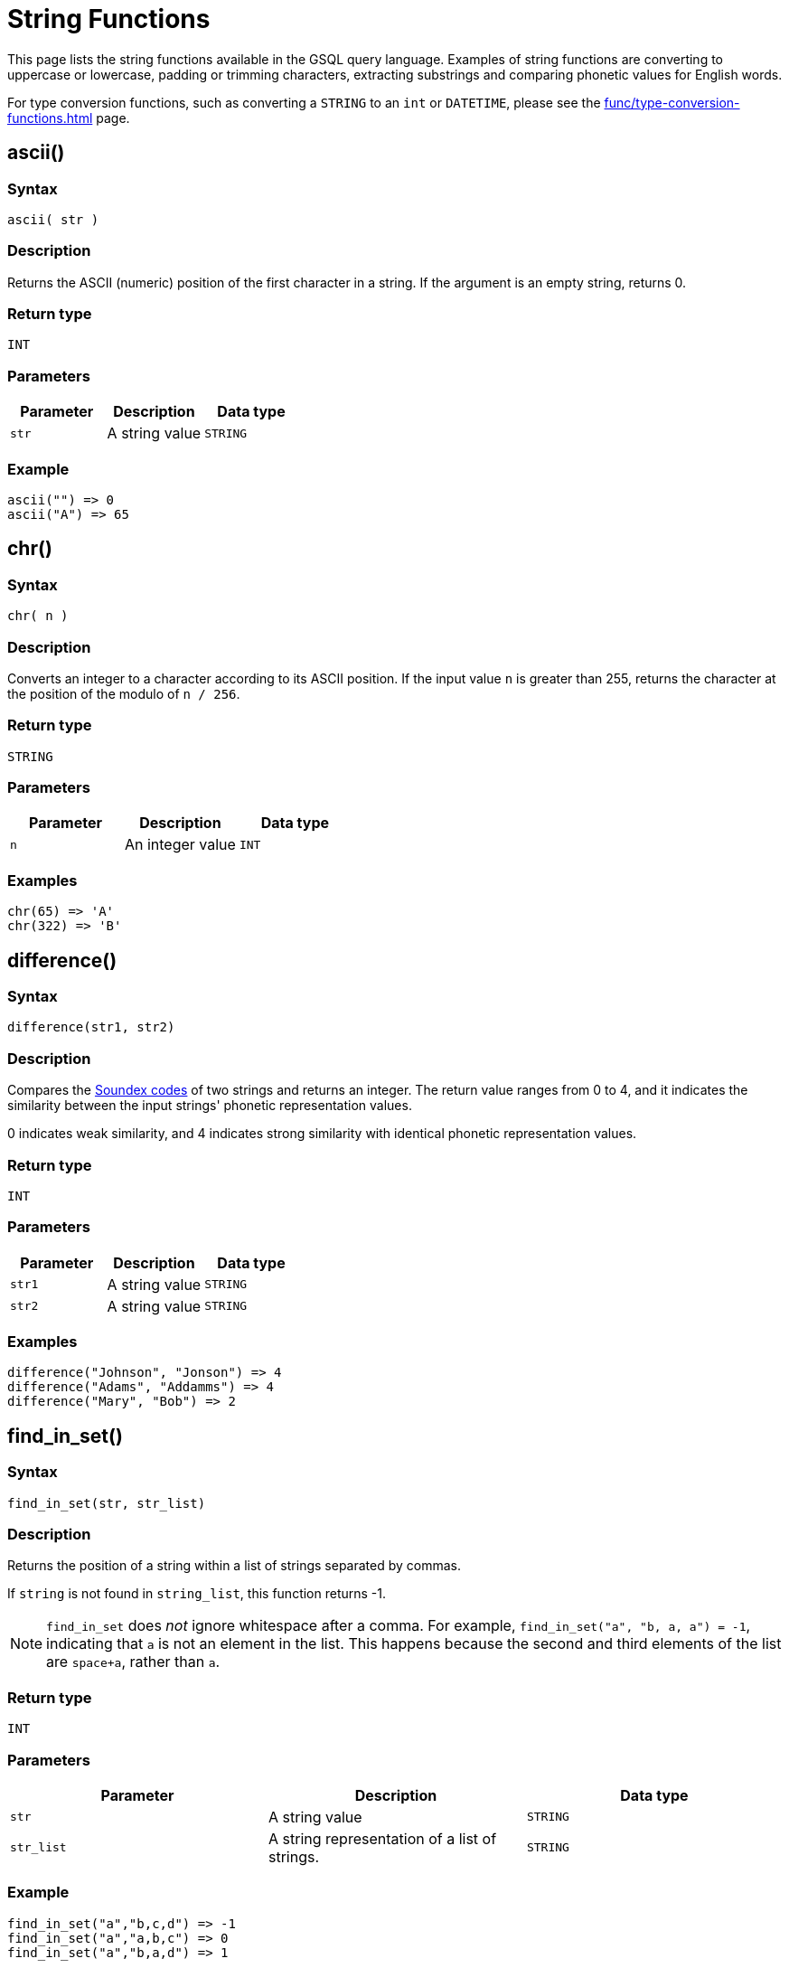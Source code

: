 = String Functions
:description: List of string functions in GSQL.
:toclevels: 1

This page lists the string functions available in the GSQL query language. Examples of string functions are converting to uppercase or lowercase, padding or trimming characters, extracting substrings and comparing phonetic values for English words.

For type conversion functions, such as converting a `STRING` to an `int` or `DATETIME`, please see the xref:func/type-conversion-functions.adoc[] page.

== ascii()


===  Syntax

`ascii( str )`


===  Description

Returns the ASCII (numeric) position of the first character in a string. If the argument is an empty string, returns 0.


===  Return type

`INT`


===  Parameters

|===
| Parameter | Description | Data type

| `str`
| A string value
| `STRING`
|===


===  Example

[source,text]
----
ascii("") => 0
ascii("A") => 65
----

== chr()


===  Syntax

`chr( n )`


===  Description

Converts an integer to a character according to its ASCII position. If the input value `n` is greater than 255, returns the character at the position of the modulo of `n / 256`.


===  Return type

`STRING`


===  Parameters

|===
| Parameter | Description | Data type

| `n`
| An integer value
| `INT`
|===


===  Examples

[source,text]
----
chr(65) => 'A'
chr(322) => 'B'
----

== difference()


===  Syntax

`difference(str1, str2)`


===  Description

Compares the <<_soundex,Soundex codes>> of two strings and returns an integer. The return value ranges from 0 to 4, and it indicates the similarity between the input strings' phonetic representation values.

0 indicates weak similarity, and 4 indicates strong similarity with identical phonetic representation values.


===  Return type

`INT`


===  Parameters

|===
| Parameter | Description | Data type

| `str1`
| A string value
| `STRING`

| `str2`
| A string value
| `STRING`
|===


===  Examples

[source,text]
----
difference("Johnson", "Jonson") => 4
difference("Adams", "Addamms") => 4
difference("Mary", "Bob") => 2
----

== find_in_set()


===  Syntax

`find_in_set(str, str_list)`


===  Description

Returns the position of a string within a list of strings separated by commas.

If `string` is not found in `string_list`, this function returns -1.

NOTE: `find_in_set` does _not_ ignore whitespace after a comma.
For example, `find_in_set("a", "b, a, a") = -1`, indicating that `a` is not an element in the list. This happens because the second and third elements of the list are `space+a`, rather than `a`.


===  Return type

`INT`


===  Parameters

|===
| Parameter | Description | Data type

| `str`
| A string value
| `STRING`

| `str_list`
| A string representation of a list of strings.
| `STRING`
|===


===  Example

[source,text]
----
find_in_set("a","b,c,d") => -1
find_in_set("a","a,b,c") => 0
find_in_set("a","b,a,d") => 1
----

== gsql_uuid_v4()


===  Syntax

`gsql_uuid_v4()`


===  Description

Generates and returns a https://en.wikipedia.org/wiki/Universally_unique_identifier#Version_4_(random)[version-4 universally unique identifier (UUID)].


===  Return type

`STRING`


===  Parameters

None.

== insert()


===  Syntax

`insert(str1, position[, number], str2)`


===  Description

Inserts a string within a string at the specified position and for a certain number of characters, and replaces a specified number of characters starting from the insertion position. The starting index is 0.


===  Return type

`STRING`


===  Parameters

|===
| Parameter | Description | Data type

| `str1`
| The string to insert another string into
| `STRING`

| `position`
| The index of the starting position to insert the string
| `INT`

| `number`
| Optional. The number of characters from the original string that will be replaced. If the argument is left off, it defaults to 0.
| `STRING`

| `str2`
| The string to be inserted
| `STRING`
|===


===  Examples

[source,text]
----
insert("tigergraph.com", 0, 10, "Example") => "Example.com”
insert("tigergraph.com", 0, 2, "Example") => "Examplegergraph.com”
insert("tigergraph.com", 2, 20, "Example") => ”tiExample”
insert("Complete blank.", 9, "every ") => "Complete every blank."
----

== instr()


===  Syntax

`instr (str, substr [, position, occurrence])`


===  Description

Searches a string `str` for a substring `substr` and returns the location of the substring in the string. If a substring that is equal to `substr` is found, then the function returns an integer indicating the position of the first character of this substring. If no such substring is found, then the function returns -1.


===  Return type

`INT`


===  Parameters

|===
| Parameter | Description | Data type

| `str`
| The string to search
| `STRING`

| `substr`
| The string to search for in `str`
| `STRING`

| `position`
| Optional. The position is a nonzero integer indicating the character of `str` from where the search begins. If omitted, it defaults to 0. The first position in the string is 0. If `position` is negative, then the function counts backward from the end of `str` and then searches backward from the resulting position.
| `STRING`

| `occurrence`
| Optional, The occurrence is an integer indicating which occurrence of `substr` in `str` the function should search for.
| `STRING`
|===


===  Example

[source,text]
----
instr("This is the thing", "Th") -> 0;
instr("This is the thing", "is", 3) -> 5;
----

== left()


===  Syntax

`left(str, number_of_chars)`


===  Description

Extracts a number of characters from a string starting from position 0 (capturing left to right).


===  Return type

`STRING`


===  Parameters

|===
| Parameter | Description | Data type

| `str`
| A string value
| `STRING`

| `number_of_chars`
| The number of characters to extract
| `INT`
|===

== length()


===  Syntax

`length(str)`


===  Description

Returns the length of the input string.


===  Return type

`INT`


===  Parameters

|===
| Parameter | Description | Data type

| `str`
| The string whose length to evaluate
| `STRING`
|===


===  Example

[source,text]
----
length("hello world") -> 11
length("") -> 0
----

== ltrim()


===  Syntax

`ltrim( str[, set] )`


===  Description

Removes all occurrences of the characters contained in a set from a string from the left side.

The function begins scanning the string from its first character, removing all characters that appear in `set` until reaching a character not in `set`, then returning the result.


===  Return type

`STRING`


===  Parameters

|===
| Parameter | Description | Data type

| `str`
| A string value
| `STRING`

| `set`
| Optional. A string of characters. The distinct characters from the string form the set. If not specified, it defaults to a single space.
| `STRING`
|===

== lower()


===  Syntax

`lower(str)`


===  Description

Returns the input string with all letters in lowercase.


===  Return type

`STRING`


===  Parameters

|===
| Parameter | Description | Data type

| `str`
| The string to convert to lowercase
| `STRING`
|===


===  Example

[source,text]
----
lower("GSQL") -> "gsql"
----

== lpad()


===  Syntax

`lpad(str, padded_length [, pad_str] )`


===  Description

Pads the left side of a string with another pad string. If the pad string `pad_str` is omitted, it will pad with white space. If the parameter length is smaller than the original string, it will truncate the string from the right side.


===  Return type

`STRING`


===  Parameters

|===
| Parameter | Description | Data type

| `str`
| The string to pad characters to
| `STRING`

| `padded_length`
| The number of characters to return. If the `padded_length` is smaller than the original string, the `lpad` function will truncate the string to the size of `padded_length`.
| `INT`

| `pad_str`
| Optional. This is the string that will be padded to the left-hand side of `str`. If this parameter is omitted, the `lpad` function will pad spaces to the left side of `str`.
| `STRING`
|===


===  Example

[source,text]
----
 lpad("PQR", 5) -> "  PQR"
 lpad("PQR", 2) -> "PQ"
 lpad("PQR", 10, "ABC") -> "ABCABCAPQR"
----

== replace()


===  Syntax

`replace(str, str_to_replace [, replacement_str])`


===  Description

Replaces a sequence of characters in a string with another set of characters.


===  Return type

`STRING`


===  Parameters

|===
| Parameter | Description | Data type

| `str`
| The original string whose substrings are to be replaced
| `STRING`

| `str_to_replace`
| The string that will be searched for and replaced in `str`
| `STRING`

| `replacement_str`
| Optional. The string that will replace `str_to_replace`. If omitted, `replace()` removes all occurrences of `string_to_replace` and returns the resulting string.
| `STRING`
|===


===  Examples

[source,text]
----
 replace("SSQLL", "S", "G") -> "GGQLL"
 replace("SSQLL", "SQL", "Q") -> "SQL"
 replace("SSQLL", "L") -> "SSQ"
----

== right()


===  Syntax

`right(str, number_of_chars)`


===  Description

Extracts a number of characters from a string starting from the right.


===  Return type

`STRING`


===  Parameters

|===
| Parameter | Description | Data type

| `str`
| A string value
| `STRING`

| `number_of_chars`
| The number of characters to extract
| `INT`
|===

== rpad()


===  Syntax

`rpad(str, padded_length [, pad_str] )`


===  Description

Pads the right side of a string (`str`) with another pad string. If the pad string (`pad_str`) is omitted, it will pad with white space. If the parameter length is smaller than the original string, it will truncate the string from the right side.


===  Return type

`STRING`


===  Parameters

|===
| Parameter | Description | Data type

| `str`
| The string to pad characters to
| `STRING`

| `padded_length`
| The number of characters to return. If the `padded_length` is smaller than the original string, the `lpad` function will truncate the string to the size of `padded_length`.
| `INT`

| `pad_str`
| Optional. This is the string that will be padded to the right-hand side of `str`. If this parameter is omitted, the `lpad` function will pad spaces to the right side of `str`.
| `STRING`
|===


===  Example

[source,text]
----
rpad("PQR", 5) -> "PQF  "
lpad("PQR", 2) -> "PQ"
lpad("PQR", 10, "ABC") -> "ABCABCAPQR"
----

== rtrim()


===  Syntax

`rtrim( str [,set] )`


===  Description

Removes all occurrences of the characters contained in a set from a string from the right side.

The function begins scanning the string from its last character and removes all characters that appear in `set` until reaching a character not in `set` and then returns the result.


===  Return type

`STRING`


===  Parameters

|===
| Parameter | Description | Data type

| `str`
| A string value
| `STRING`

| `set`
| Optional. A string of characters. The distinct characters from the string form the set. If not specified, it defaults to a single space.
| `STRING`
|===

[#_soundex]
== soundex()


===  Syntax

`soundex( str )`


===  Description

Returns a character string containing the https://en.wikipedia.org/wiki/Soundex[Soundex] code of `str`.
This function lets you compare words that are spelled differently, but sound alike in English.

Soundex is a phonetic algorithm defined in _The Art of Computer Programming_, Volume 3: Sorting and Searching, by Donald E. Knuth, as follows:

. Retain the first letter of the string and remove all other occurrences of the following letters: a, e, h, i, o, u, w, y.
. Assign numbers to the remaining letters (after the first) as follows:
+
[source,text]
----
b, f, p, v = 1
c, g, j, k, q, s, x, z = 2
d, t = 3
l = 4
m, n = 5
r = 6
----

. If two or more letters with the same number were adjacent in the original name (before step 1), or adjacent except for any intervening h and w, then retain the first letter and omit the rest of all the adjacent letters with the same number.
. Return the first four bytes padded with 0.


===  Return type

`STRING`


===  Parameters

|===
| Parameter | Description | Data type

| `str`
| A string value
| `STRING`
|===


===  Examples

[source,text]
----
soundex("Ashcraft") => "A261"
soundex("Burroughs") => "B620"
soundex("Burrows") => "B620"
----

== space()


===  Syntax

`space( n )`


===  Description

Returns a string that contains the specified number of space characters


===  Return type

`STRING`


===  Parameters

|===
| Parameter | Description | Data type

| `n`
| An integer value
| `INT`
|===


===  Examples

[source,text]
----
space(0) = ””
space(1) = ” ”
space(5) = ”     ”
----

== substr()


===  Syntax

`substr(str, start [, length])`


===  Description

Returns the substring indicated by the start point and length. If the parameter length is omitted, then the returned substring will extend to the end of the given input string.


===  Return type

`STRING`


===  Parameters

|===
| Parameter | Description | Data type

| `str`
| The string to extract substring from
| `STRING`

| `start`
| The position that indicates the start of the substring
| `INT`

| `length`
| Optional. The length of the substring. If omitted, the substring will extend from `start` to the end of `str`.
| `INT`
|===


===  Example

[source,text]
----
substr("ABCDE", 2) -> "CDE"
substr("ABCDE", 2, 2) -> "CD"
substr("ABCDE", -2, 1) -> "D"
----

== translate()


===  Syntax

`translate( str_origin, characters, translations )`


===  Description

Returns the string from the first argument after the characters specified in the second argument are translated into the characters specified at the same index in the third argument.

The function will return an error if `characters` and `translations` have different lengths.


===  Return type

`STRING`


===  Parameters

|===
| Parameter | Description | Data type

| `str_origin`
| A string value
| `STRING`

| `characters`
| A string of characters
| `STRING`

| `translations`
| A string of characters
| `STRING`
|===


===  Examples

[source,text]
----
translate(”Hello world”, "", "") => ”Hello world”
translate(”Hello world”, "o", "U") => ”HellU wUrld”
translate(”Hello world”, "lo", "aU") => ”HeaaU wUrad”
translate(””, "lo", "aU") => ””
----

== trim()


===  Syntax

`trim( [ [ LEADING | TRAILING | BOTH ] [removal_char FROM] ] str )`


===  Description

Trims characters from the leading and/or trailing ends of a string.

By using one of the keywords `LEADING`, `TRAILING`, or `BOTH`, the user can specify that characters are to be removed from the left end, right end, or both ends of the string respectively. `BOTH` is the default and will be used if no keywords are specified.


===  Return type

`STRING`


===  Parameters

|===
| Parameter | Description | Data type

| `removal_char`
| Optional. The character to remove. If `removal_char` is not specified, the function will remove whitespaces, including spaces, tabs, and newlines. If `removal_char` is specified, the user must also write the keyword `FROM` between `removal_char` and `str`.
| `STRING`

| `str`
| A string value.
| `STRING`
|===


===  Example

[source,gsql]
----
trim("  Abc   ") => "Abc"
trim( LEADING " a A   ") => "a A   "
trim( TRAILING "a" FROM "aa ABC aaa") => "aa ABC "
----

== upper()


===  Syntax

`upper(str)`


===  Description

Returns the input string with all letters in uppercase.


===  Return type

`STRING`


===  Parameters

|===
| Parameter | Description | Data type

| `str`
| The string to convert to uppercase
| `STRING`
|===


===  Example

[source,text]
----
upper("gsql") -> "GSQL"
----
